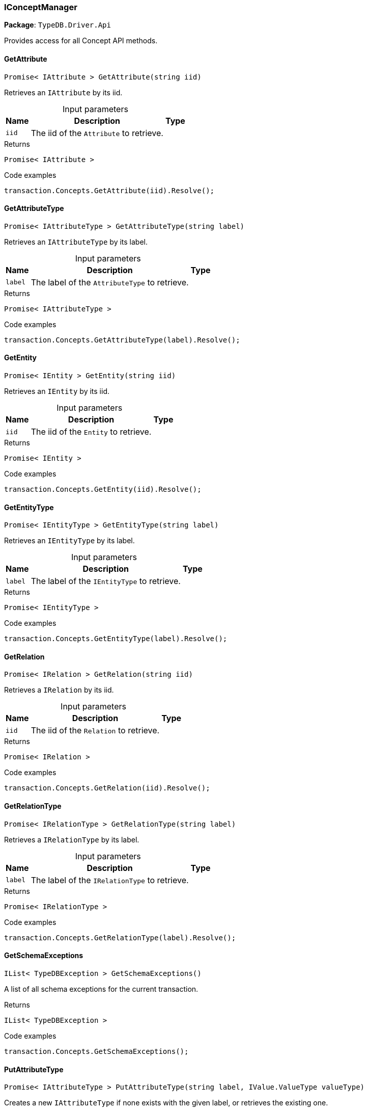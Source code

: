 [#_IConceptManager]
=== IConceptManager

*Package*: `TypeDB.Driver.Api`



Provides access for all Concept API methods.

// tag::methods[]
[#_Promise__IAttribute___TypeDB_Driver_Api_IConceptManager_GetAttribute___string_iid_]
==== GetAttribute

[source,cs]
----
Promise< IAttribute > GetAttribute(string iid)
----



Retrieves an ``IAttribute`` by its iid.


[caption=""]
.Input parameters
[cols="~,~,~"]
[options="header"]
|===
|Name |Description |Type
a| `iid` a| The iid of the ``Attribute`` to retrieve. a| 
|===

[caption=""]
.Returns
`Promise< IAttribute >`

[caption=""]
.Code examples
[source,cs]
----
transaction.Concepts.GetAttribute(iid).Resolve();
----

[#_Promise__IAttributeType___TypeDB_Driver_Api_IConceptManager_GetAttributeType___string_label_]
==== GetAttributeType

[source,cs]
----
Promise< IAttributeType > GetAttributeType(string label)
----



Retrieves an ``IAttributeType`` by its label.


[caption=""]
.Input parameters
[cols="~,~,~"]
[options="header"]
|===
|Name |Description |Type
a| `label` a| The label of the ``AttributeType`` to retrieve. a| 
|===

[caption=""]
.Returns
`Promise< IAttributeType >`

[caption=""]
.Code examples
[source,cs]
----
transaction.Concepts.GetAttributeType(label).Resolve();
----

[#_Promise__IEntity___TypeDB_Driver_Api_IConceptManager_GetEntity___string_iid_]
==== GetEntity

[source,cs]
----
Promise< IEntity > GetEntity(string iid)
----



Retrieves an ``IEntity`` by its iid.


[caption=""]
.Input parameters
[cols="~,~,~"]
[options="header"]
|===
|Name |Description |Type
a| `iid` a| The iid of the ``Entity`` to retrieve. a| 
|===

[caption=""]
.Returns
`Promise< IEntity >`

[caption=""]
.Code examples
[source,cs]
----
transaction.Concepts.GetEntity(iid).Resolve();
----

[#_Promise__IEntityType___TypeDB_Driver_Api_IConceptManager_GetEntityType___string_label_]
==== GetEntityType

[source,cs]
----
Promise< IEntityType > GetEntityType(string label)
----



Retrieves an ``IEntityType`` by its label.


[caption=""]
.Input parameters
[cols="~,~,~"]
[options="header"]
|===
|Name |Description |Type
a| `label` a| The label of the ``IEntityType`` to retrieve. a| 
|===

[caption=""]
.Returns
`Promise< IEntityType >`

[caption=""]
.Code examples
[source,cs]
----
transaction.Concepts.GetEntityType(label).Resolve();
----

[#_Promise__IRelation___TypeDB_Driver_Api_IConceptManager_GetRelation___string_iid_]
==== GetRelation

[source,cs]
----
Promise< IRelation > GetRelation(string iid)
----



Retrieves a ``IRelation`` by its iid.


[caption=""]
.Input parameters
[cols="~,~,~"]
[options="header"]
|===
|Name |Description |Type
a| `iid` a| The iid of the ``Relation`` to retrieve. a| 
|===

[caption=""]
.Returns
`Promise< IRelation >`

[caption=""]
.Code examples
[source,cs]
----
transaction.Concepts.GetRelation(iid).Resolve();
----

[#_Promise__IRelationType___TypeDB_Driver_Api_IConceptManager_GetRelationType___string_label_]
==== GetRelationType

[source,cs]
----
Promise< IRelationType > GetRelationType(string label)
----



Retrieves a ``IRelationType`` by its label.


[caption=""]
.Input parameters
[cols="~,~,~"]
[options="header"]
|===
|Name |Description |Type
a| `label` a| The label of the ``IRelationType`` to retrieve. a| 
|===

[caption=""]
.Returns
`Promise< IRelationType >`

[caption=""]
.Code examples
[source,cs]
----
transaction.Concepts.GetRelationType(label).Resolve();
----

[#_IList__TypeDBException___TypeDB_Driver_Api_IConceptManager_GetSchemaExceptions___]
==== GetSchemaExceptions

[source,cs]
----
IList< TypeDBException > GetSchemaExceptions()
----



A list of all schema exceptions for the current transaction.


[caption=""]
.Returns
`IList< TypeDBException >`

[caption=""]
.Code examples
[source,cs]
----
transaction.Concepts.GetSchemaExceptions();
----

[#_Promise__IAttributeType___TypeDB_Driver_Api_IConceptManager_PutAttributeType___string_label__IValue_ValueType_valueType_]
==== PutAttributeType

[source,cs]
----
Promise< IAttributeType > PutAttributeType(string label, IValue.ValueType valueType)
----



Creates a new ``IAttributeType`` if none exists with the given label, or retrieves the existing one.


[caption=""]
.Input parameters
[cols="~,~,~"]
[options="header"]
|===
|Name |Description |Type
a| `label` a| The label of the ``IAttributeType`` to create or retrieve. a| 
a| `valueType` a| The value type of the ``IAttributeType`` to create. a| 
|===

[caption=""]
.Returns
`Promise< IAttributeType >`

[caption=""]
.Code examples
[source,cs]
----
await transaction.Concepts.PutAttributeType(label, valueType).Resolve();
----

[#_Promise__IEntityType___TypeDB_Driver_Api_IConceptManager_PutEntityType___string_label_]
==== PutEntityType

[source,cs]
----
Promise< IEntityType > PutEntityType(string label)
----



Creates a new ``IEntityType`` if none exists with the given label, otherwise retrieves the existing one.


[caption=""]
.Input parameters
[cols="~,~,~"]
[options="header"]
|===
|Name |Description |Type
a| `label` a| The label of the ``IEntityType`` to create or retrieve. a| 
|===

[caption=""]
.Returns
`Promise< IEntityType >`

[caption=""]
.Code examples
[source,cs]
----
transaction.Concepts.PutEntityType(label).Resolve();
----

[#_Promise__IRelationType___TypeDB_Driver_Api_IConceptManager_PutRelationType___string_label_]
==== PutRelationType

[source,cs]
----
Promise< IRelationType > PutRelationType(string label)
----



Creates a new ``IRelationType`` if none exists with the given label, otherwise retrieves the existing one.


[caption=""]
.Input parameters
[cols="~,~,~"]
[options="header"]
|===
|Name |Description |Type
a| `label` a| The label of the ``IRelationType`` to create or retrieve. a| 
|===

[caption=""]
.Returns
`Promise< IRelationType >`

[caption=""]
.Code examples
[source,cs]
----
transaction.Concepts.PutRelationType(label).Resolve();
----

[#_IAttributeType_TypeDB_Driver_Api_IConceptManager_RootAttributeType]
==== RootAttributeType

[source,cs]
----
IAttributeType TypeDB.Driver.Api.IConceptManager.RootAttributeType
----



The root ``IAttributeType``, “attribute”.


[caption=""]
.Returns
`IAttributeType`

[caption=""]
.Code examples
[source,cs]
----
transaction.Concepts.RootAttributeType;
----

[#_IEntityType_TypeDB_Driver_Api_IConceptManager_RootEntityType]
==== RootEntityType

[source,cs]
----
IEntityType TypeDB.Driver.Api.IConceptManager.RootEntityType
----



The root ``IEntityType``, “entity”.


[caption=""]
.Returns
`IEntityType`

[caption=""]
.Code examples
[source,cs]
----
transaction.Concepts.RootEntityType;
----

[#_IRelationType_TypeDB_Driver_Api_IConceptManager_RootRelationType]
==== RootRelationType

[source,cs]
----
IRelationType TypeDB.Driver.Api.IConceptManager.RootRelationType
----



The root ``IRelationType``, “relation”.


[caption=""]
.Returns
`IRelationType`

[caption=""]
.Code examples
[source,cs]
----
transaction.Concepts.RootRelationType;
----

// end::methods[]

